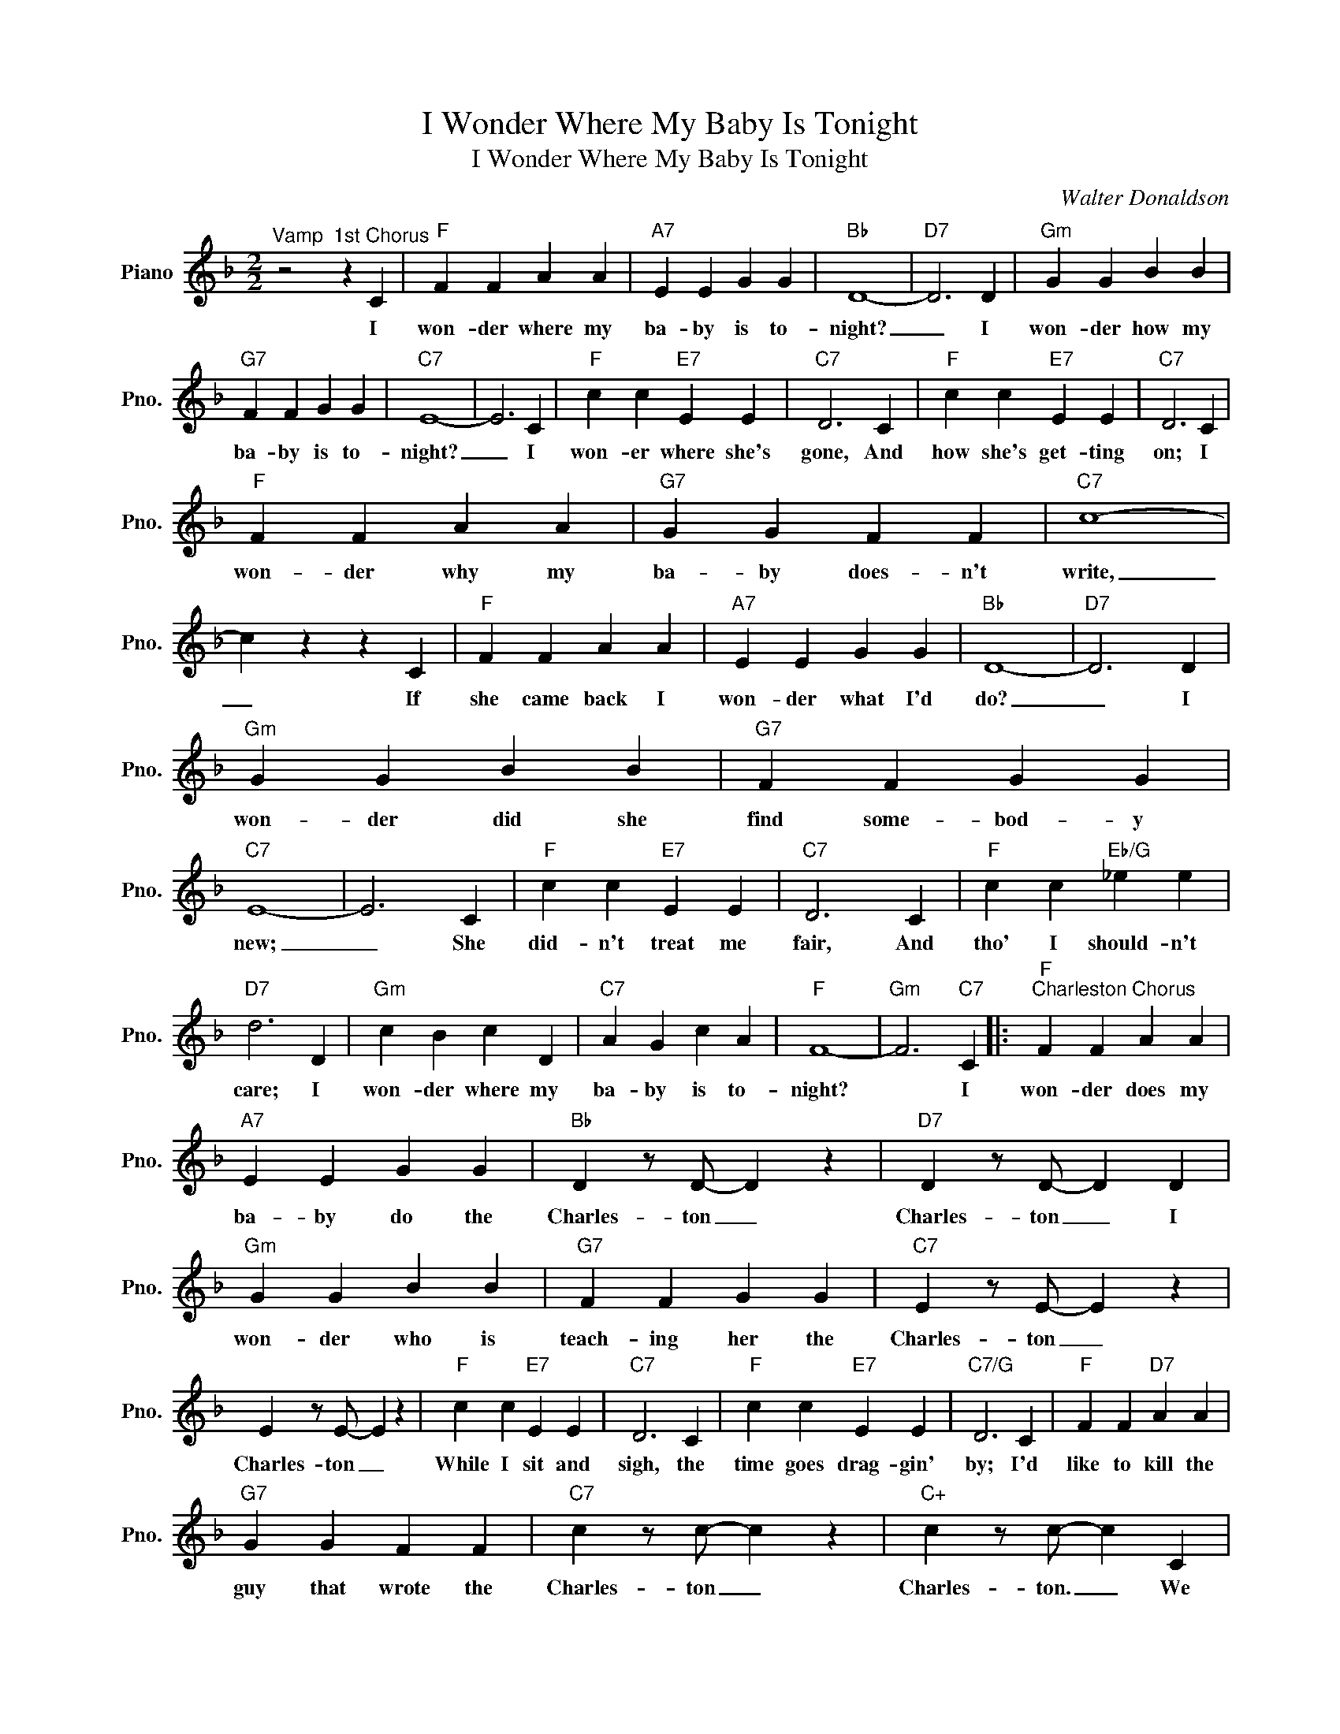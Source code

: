 X:1
T:I Wonder Where My Baby Is Tonight
T:I Wonder Where My Baby Is Tonight
C:Walter Donaldson
Z:All Rights Reserved
L:1/4
M:2/2
K:F
V:1 treble nm="Piano" snm="Pno."
%%MIDI program 0
%%MIDI control 7 100
%%MIDI control 10 64
V:1
"^Vamp" z2"^1st Chorus" z C |"F" F F A A |"A7" E E G G |"Bb" D4- |"D7" D3 D |"Gm" G G B B | %6
w: I|won- der where my|ba- by is to-|night?|_ I|won- der how my|
"G7" F F G G |"C7" E4- | E3 C |"F" c c"E7" E E |"C7" D3 C |"F" c c"E7" E E |"C7" D3 C | %13
w: ba- by is to-|night?|_ I|won- er where she's|gone, And|how she's get- ting|on; I|
"F" F F A A |"G7" G G F F |"C7" c4- | c z z C |"F" F F A A |"A7" E E G G |"Bb" D4- |"D7" D3 D | %21
w: won- der why my|ba- by does- n't|write,|_ If|she came back I|won- der what I'd|do?|_ I|
"Gm" G G B B |"G7" F F G G |"C7" E4- | E3 C |"F" c c"E7" E E |"C7" D3 C |"F" c c"Eb/G" _e e | %28
w: won- der did she|find some- bod- y|new;|_ She|did- n't treat me|fair, And|tho' I should- n't|
"D7" d3 D |"Gm" c B c D |"C7" A G c A |"F" F4- |"Gm" F3"C7" C |:"F""^Charleston Chorus" F F A A | %34
w: care; I|won- der where my|ba- by is to-|night?|* I|won- der does my|
"A7" E E G G |"Bb" D z/ D/- D z |"D7" D z/ D/- D D |"Gm" G G B B |"G7" F F G G |"C7" E z/ E/- E z | %40
w: ba- by do the|Charles- ton _|Charles- ton _ I|won- der who is|teach- ing her the|Charles- ton _|
 E z/ E/- E z |"F" c c"E7" E E |"C7" D3 C |"F" c c"E7" E E |"C7/G" D3 C |"F" F F"D7" A A | %46
w: Charles- ton _|While I sit and|sigh, the|time goes drag- gin'|by; I'd|like to kill the|
"G7" G G F F |"C7" c z/ c/- c z |"C+" c z/ c/- c C |"F" F F A A |"A7" E E G G |"Bb" D z/ D/- D z | %52
w: guy that wrote the|Charles- ton _|Charles- ton. _ We|part- ed 'cause I|could- n't do the|Charles- ton _|
"D7" D z/ D/- D D |"Gm" G G B B |"G7" F F G G |"C7" E z/ E/- E z | E z/ E/- E C |"F" c c"E7" E E | %58
w: Charles- ton _ She'd|still be here if|I could do the|Charles- ton _|Charles- ton _ I'm|tak- in' les- sons|
"C7" D3 C |"F" c c"Eb/G" _e e |"D7" d2- d D |"Gm" c B d D |"C7" A G c A |1"F" F4- | %64
w: now; I'll|win her back some-|how _ I|won- der where my|ba- by is to-|night.|
"Gm7" F3"C7" C :|2"F""Bb7" F4- |"F" F2 z2 |] %67
w: _ I|night.|_|


